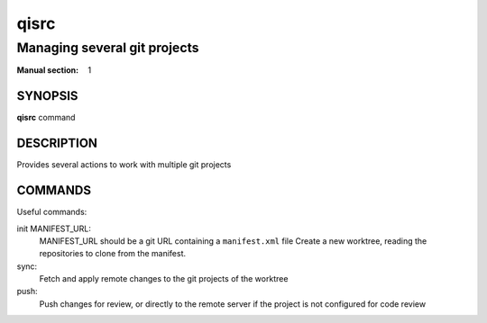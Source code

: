 qisrc
=====

-----------------------------
Managing several git projects
-----------------------------

:Manual section: 1

SYNOPSIS
--------
**qisrc** command

DESCRIPTION
------------

Provides several actions to work with multiple git projects

COMMANDS
--------

Useful commands:

init MANIFEST_URL:
  MANIFEST_URL should be a git URL containing a ``manifest.xml`` file
  Create a new worktree, reading the repositories to clone from the manifest.

sync:
  Fetch and apply remote changes to the git projects of the worktree

push:
  Push changes for review, or directly to the remote server if the project is
  not configured for code review
